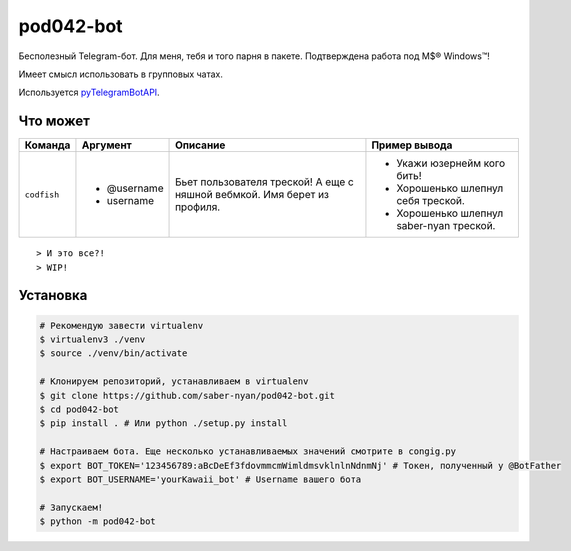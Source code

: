 pod042-bot
##########

Бесполезный Telegram-бот. Для меня, тебя и того парня в пакете. Подтверждена работа под M$® Windows™!

Имеет смысл использовать в групповых чатах.

.. image:: https://i.imgur.com/ORL9f5E.png

Используется `pyTelegramBotAPI <https://github.com/eternnoir/pyTelegramBotAPI>`_.

*********
Что может
*********
+-------------+-------------+----------------------------+------------------------------------------+
| Команда     | Аргумент    | Описание                   | Пример вывода                            |
+=============+=============+============================+==========================================+
| ``codfish`` | * @username | Бьет пользователя треской! | * Укажи юзернейм кого бить!              |
|             | * username  | А еще с няшной вебмкой.    | * Хорошенько шлепнул себя треской.       |
|             |             | Имя берет из профиля.      | * Хорошенько шлепнул saber-nyan треской. |
+-------------+-------------+----------------------------+------------------------------------------+

::

> И это все?!
> WIP!

*********
Установка
*********
.. code-block:: bash

    # Рекомендую завести virtualenv
    $ virtualenv3 ./venv
    $ source ./venv/bin/activate
    
    # Клонируем репозиторий, устанавливаем в virtualenv
    $ git clone https://github.com/saber-nyan/pod042-bot.git
    $ cd pod042-bot
    $ pip install . # Или python ./setup.py install
    
    # Настраиваем бота. Еще несколько устанавливаемых значений смотрите в congig.py
    $ export BOT_TOKEN='123456789:aBcDeEf3fdovmmcmWimldmsvklnlnNdnmNj' # Токен, полученный у @BotFather
    $ export BOT_USERNAME='yourKawaii_bot' # Username вашего бота
    
    # Запускаем!
    $ python -m pod042-bot
